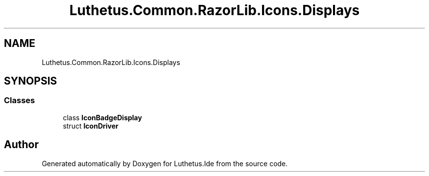 .TH "Luthetus.Common.RazorLib.Icons.Displays" 3 "Version 1.0.0" "Luthetus.Ide" \" -*- nroff -*-
.ad l
.nh
.SH NAME
Luthetus.Common.RazorLib.Icons.Displays
.SH SYNOPSIS
.br
.PP
.SS "Classes"

.in +1c
.ti -1c
.RI "class \fBIconBadgeDisplay\fP"
.br
.ti -1c
.RI "struct \fBIconDriver\fP"
.br
.in -1c
.SH "Author"
.PP 
Generated automatically by Doxygen for Luthetus\&.Ide from the source code\&.
